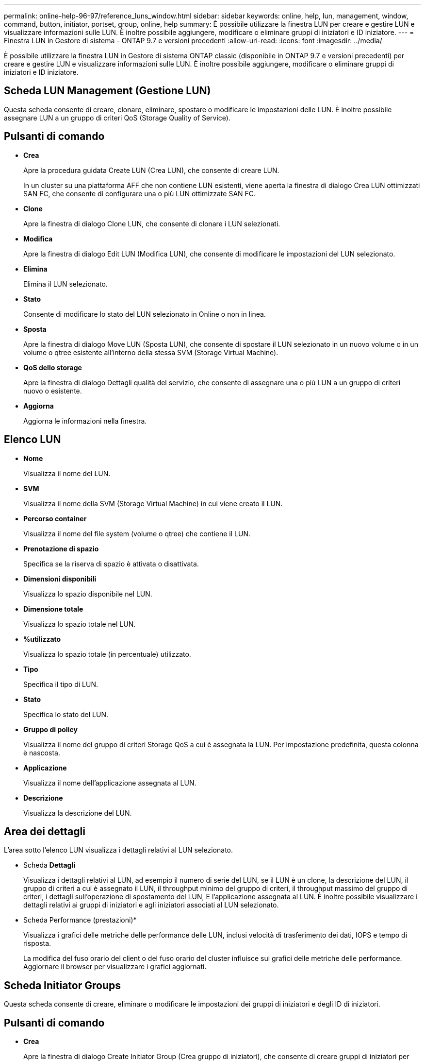 ---
permalink: online-help-96-97/reference_luns_window.html 
sidebar: sidebar 
keywords: online, help, lun, management, window, command, button, initiator, portset, group, online, help 
summary: È possibile utilizzare la finestra LUN per creare e gestire LUN e visualizzare informazioni sulle LUN. È inoltre possibile aggiungere, modificare o eliminare gruppi di iniziatori e ID iniziatore. 
---
= Finestra LUN in Gestore di sistema - ONTAP 9.7 e versioni precedenti
:allow-uri-read: 
:icons: font
:imagesdir: ../media/


[role="lead"]
È possibile utilizzare la finestra LUN in Gestore di sistema ONTAP classic (disponibile in ONTAP 9.7 e versioni precedenti) per creare e gestire LUN e visualizzare informazioni sulle LUN. È inoltre possibile aggiungere, modificare o eliminare gruppi di iniziatori e ID iniziatore.



== Scheda LUN Management (Gestione LUN)

Questa scheda consente di creare, clonare, eliminare, spostare o modificare le impostazioni delle LUN. È inoltre possibile assegnare LUN a un gruppo di criteri QoS (Storage Quality of Service).



== Pulsanti di comando

* *Crea*
+
Apre la procedura guidata Create LUN (Crea LUN), che consente di creare LUN.

+
In un cluster su una piattaforma AFF che non contiene LUN esistenti, viene aperta la finestra di dialogo Crea LUN ottimizzati SAN FC, che consente di configurare una o più LUN ottimizzate SAN FC.

* *Clone*
+
Apre la finestra di dialogo Clone LUN, che consente di clonare i LUN selezionati.

* *Modifica*
+
Apre la finestra di dialogo Edit LUN (Modifica LUN), che consente di modificare le impostazioni del LUN selezionato.

* *Elimina*
+
Elimina il LUN selezionato.

* *Stato*
+
Consente di modificare lo stato del LUN selezionato in Online o non in linea.

* *Sposta*
+
Apre la finestra di dialogo Move LUN (Sposta LUN), che consente di spostare il LUN selezionato in un nuovo volume o in un volume o qtree esistente all'interno della stessa SVM (Storage Virtual Machine).

* *QoS dello storage*
+
Apre la finestra di dialogo Dettagli qualità del servizio, che consente di assegnare una o più LUN a un gruppo di criteri nuovo o esistente.

* *Aggiorna*
+
Aggiorna le informazioni nella finestra.





== Elenco LUN

* *Nome*
+
Visualizza il nome del LUN.

* *SVM*
+
Visualizza il nome della SVM (Storage Virtual Machine) in cui viene creato il LUN.

* *Percorso container*
+
Visualizza il nome del file system (volume o qtree) che contiene il LUN.

* *Prenotazione di spazio*
+
Specifica se la riserva di spazio è attivata o disattivata.

* *Dimensioni disponibili*
+
Visualizza lo spazio disponibile nel LUN.

* *Dimensione totale*
+
Visualizza lo spazio totale nel LUN.

* *%utilizzato*
+
Visualizza lo spazio totale (in percentuale) utilizzato.

* *Tipo*
+
Specifica il tipo di LUN.

* *Stato*
+
Specifica lo stato del LUN.

* *Gruppo di policy*
+
Visualizza il nome del gruppo di criteri Storage QoS a cui è assegnata la LUN. Per impostazione predefinita, questa colonna è nascosta.

* *Applicazione*
+
Visualizza il nome dell'applicazione assegnata al LUN.

* *Descrizione*
+
Visualizza la descrizione del LUN.





== Area dei dettagli

L'area sotto l'elenco LUN visualizza i dettagli relativi al LUN selezionato.

* Scheda *Dettagli*
+
Visualizza i dettagli relativi al LUN, ad esempio il numero di serie del LUN, se il LUN è un clone, la descrizione del LUN, il gruppo di criteri a cui è assegnato il LUN, il throughput minimo del gruppo di criteri, il throughput massimo del gruppo di criteri, i dettagli sull'operazione di spostamento del LUN, E l'applicazione assegnata al LUN. È inoltre possibile visualizzare i dettagli relativi ai gruppi di iniziatori e agli iniziatori associati al LUN selezionato.

* Scheda Performance (prestazioni)*
+
Visualizza i grafici delle metriche delle performance delle LUN, inclusi velocità di trasferimento dei dati, IOPS e tempo di risposta.

+
La modifica del fuso orario del client o del fuso orario del cluster influisce sui grafici delle metriche delle performance. Aggiornare il browser per visualizzare i grafici aggiornati.





== Scheda Initiator Groups

Questa scheda consente di creare, eliminare o modificare le impostazioni dei gruppi di iniziatori e degli ID di iniziatori.



== Pulsanti di comando

* *Crea*
+
Apre la finestra di dialogo Create Initiator Group (Crea gruppo di iniziatori), che consente di creare gruppi di iniziatori per controllare l'accesso degli host a LUN specifiche.

* *Modifica*
+
Apre la finestra di dialogo Edit Initiator Group (Modifica gruppo di iniziatori), che consente di modificare le impostazioni del gruppo di iniziatori selezionato.

* *Elimina*
+
Elimina il gruppo iniziatore selezionato.

* *Aggiorna*
+
Aggiorna le informazioni nella finestra.





== Initiator Groups (gruppi iniziatori

* *Nome*
+
Visualizza il nome del gruppo iniziatore.

* *Tipo*
+
Specifica il tipo di protocollo supportato dal gruppo di iniziatori. I protocolli supportati sono iSCSI, FC/FCoE o Mixed (iSCSI e FC/FCoE).

* *Sistema operativo*
+
Specifica il sistema operativo per il gruppo iniziatore.

* *Portset*
+
Visualizza il set di porte associato al gruppo di iniziatori.

* *Conteggio iniziatori*
+
Visualizza il numero di iniziatori aggiunti al gruppo di iniziatori.





== Area dei dettagli

L'area sotto l'elenco Initiator Groups (gruppi di iniziatori) visualizza i dettagli sugli iniziatori aggiunti al gruppo di iniziatori selezionato e sui LUN mappati al gruppo di iniziatori.



== Scheda Portsets

Questa scheda consente di creare, eliminare o modificare le impostazioni dei portset.



== Pulsanti di comando

* *Crea*
+
Apre la finestra di dialogo Create Portset (Crea portset), che consente di creare portset per limitare l'accesso alle LUN.

* *Modifica*
+
Apre la finestra di dialogo Edit Portset (Modifica portset), che consente di selezionare le interfacce di rete da associare al portset.

* *Elimina*
+
Elimina il set di porte selezionato.

* *Aggiorna*
+
Aggiorna le informazioni nella finestra.





== Elenco di portset

* *Nome portset*
+
Visualizza il nome del portset.

* *Tipo*
+
Specifica il tipo di protocollo supportato dal portset. I protocolli supportati sono iSCSI, FC/FCoE o Mixed (iSCSI e FC/FCoE).

* *Numero di interfacce*
+
Visualizza il numero di interfacce di rete associate al set di porte.

* *Conteggio gruppi iniziatori*
+
Visualizza il numero di gruppi di iniziatori associati al portset.





== Area dei dettagli

L'area sotto l'elenco Portsets visualizza i dettagli relativi alle interfacce di rete e ai gruppi di iniziatori associati al portset selezionato.

*Informazioni correlate*

xref:task_creating_luns.adoc[Creazione di LUN]

xref:task_deleting_luns.adoc[Eliminazione LUN in corso]

xref:task_creating_initiator_groups.adoc[Creazione di gruppi di iniziatori]

xref:task_editing_luns.adoc[Modifica delle LUN]

xref:task_editing_initiator_groups.adoc[Modifica dei gruppi di iniziatori]

xref:task_editing_initiators.adoc[Modifica degli iniziatori]

xref:task_bringing_luns_online.adoc[Portare le LUN online]

xref:task_taking_luns_offline.adoc[Portare le LUN offline]

xref:task_cloning_luns.adoc[Cloning LUN]
